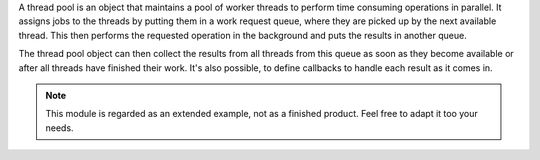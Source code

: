 A thread pool is an object that maintains a pool of worker threads to perform
time consuming operations in parallel. It assigns jobs to the threads
by putting them in a work request queue, where they are picked up by the
next available thread. This then performs the requested operation in the
background and puts the results in another queue.

The thread pool object can then collect the results from all threads from
this queue as soon as they become available or after all threads have
finished their work. It's also possible, to define callbacks to handle
each result as it comes in.

.. note::
    This module is regarded as an extended example, not as a finished product.
    Feel free to adapt it too your needs.




